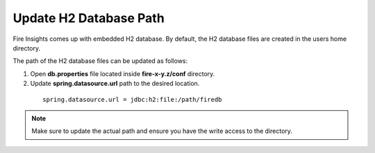 Update H2 Database Path
========

Fire Insights comes up with embedded H2 database. By default, the H2 database files are created in the users home directory.

The path of the H2 database files can be updated as follows:

#. Open **db.properties** file located inside **fire-x-y.z/conf** directory.
#. Update **spring.datasource.url** path to the desired location.

  ::

      spring.datasource.url = jdbc:h2:file:/path/firedb
    
    
.. note:: Make sure to update the actual path and ensure you have the write access to the directory.   
